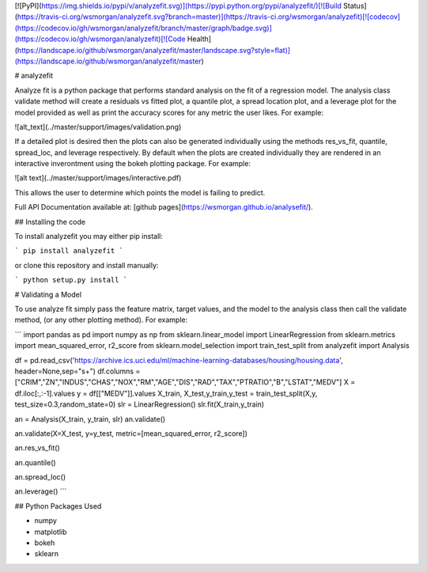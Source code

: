 [![PyPI](https://img.shields.io/pypi/v/analyzefit.svg)](https://pypi.python.org/pypi/analyzefit/)[![Build Status](https://travis-ci.org/wsmorgan/analyzefit.svg?branch=master)](https://travis-ci.org/wsmorgan/analyzefit)[![codecov](https://codecov.io/gh/wsmorgan/analyzefit/branch/master/graph/badge.svg)](https://codecov.io/gh/wsmorgan/analyzefit)[![Code Health](https://landscape.io/github/wsmorgan/analyzefit/master/landscape.svg?style=flat)](https://landscape.io/github/wsmorgan/analyzefit/master)

# analyzefit

Analyze fit is a python package that performs standard analysis on the
fit of a regression model. The analysis class validate method will
create a residuals vs fitted plot, a quantile plot, a spread location
plot, and a leverage plot for the model provided as well as print the
accuracy scores for any metric the user likes. For example:

![alt_text](../master/support/images/validation.png)

If a detailed plot is desired then the plots can also be generated
individually using the methods res_vs_fit, quantile, spread_loc, and
leverage respectively. By default when the plots are created
individually they are rendered in an interactive inverontment using
the bokeh plotting package. For example:

![alt text](../master/support/images/interactive.pdf)

This allows the user to determine which points the model is failing to
predict.

Full API Documentation available at: [github pages](https://wsmorgan.github.io/analysefit/).

## Installing the code

To install analyzefit you may either pip install:

```
pip install analyzefit
```

or clone this repository and install manually:

```
python setup.py install
```

# Validating a Model

To use analyze fit simply pass the feature matrix, target values, and
the model to the analysis class then call the validate method, (or any
other plotting method). For example:

```
import pandas as pd
import numpy as np
from sklearn.linear_model import LinearRegression
from sklearn.metrics import mean_squared_error, r2_score
from sklearn.model_selection import train_test_split
from analyzefit import Analysis

df = pd.read_csv('https://archive.ics.uci.edu/ml/machine-learning-databases/housing/housing.data', header=None,sep="\s+")
df.columns = ["CRIM","ZN","INDUS","CHAS","NOX","RM","AGE","DIS","RAD","TAX","PTRATIO","B","LSTAT","MEDV"]
X = df.iloc[:,:-1].values
y = df[["MEDV"]].values
X_train, X_test,y_train,y_test = train_test_split(X,y, test_size=0.3,random_state=0)
slr = LinearRegression()
slr.fit(X_train,y_train)

an = Analysis(X_train, y_train, slr)
an.validate()

an.validate(X=X_test, y=y_test, metric=[mean_squared_error, r2_score])

an.res_vs_fit()

an.quantile()

an.spread_loc()

an.leverage()
```

## Python Packages Used

- numpy

- matplotlib

- bokeh

- sklearn


